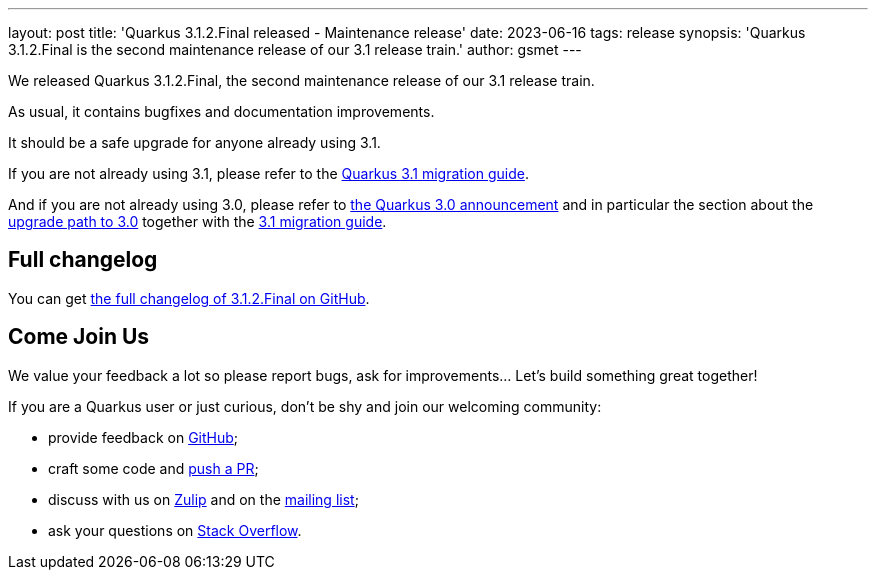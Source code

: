 ---
layout: post
title: 'Quarkus 3.1.2.Final released - Maintenance release'
date: 2023-06-16
tags: release
synopsis: 'Quarkus 3.1.2.Final is the second maintenance release of our 3.1 release train.'
author: gsmet
---

We released Quarkus 3.1.2.Final, the second maintenance release of our 3.1 release train.

As usual, it contains bugfixes and documentation improvements.

It should be a safe upgrade for anyone already using 3.1.

If you are not already using 3.1, please refer to the https://github.com/quarkusio/quarkus/wiki/Migration-Guide-3.1[Quarkus 3.1 migration guide].

And if you are not already using 3.0, please refer to https://quarkus.io/blog/quarkus-3-0-final-released/[the Quarkus 3.0 announcement] and in particular the section about the https://quarkus.io/blog/quarkus-3-0-final-released/#upgrading[upgrade path to 3.0] together with the https://github.com/quarkusio/quarkus/wiki/Migration-Guide-3.1[3.1 migration guide].

== Full changelog

You can get https://github.com/quarkusio/quarkus/releases/tag/3.1.2.Final[the full changelog of 3.1.2.Final on GitHub].

== Come Join Us

We value your feedback a lot so please report bugs, ask for improvements... Let's build something great together!

If you are a Quarkus user or just curious, don't be shy and join our welcoming community:

 * provide feedback on https://github.com/quarkusio/quarkus/issues[GitHub];
 * craft some code and https://github.com/quarkusio/quarkus/pulls[push a PR];
 * discuss with us on https://quarkusio.zulipchat.com/[Zulip] and on the https://groups.google.com/d/forum/quarkus-dev[mailing list];
 * ask your questions on https://stackoverflow.com/questions/tagged/quarkus[Stack Overflow].
